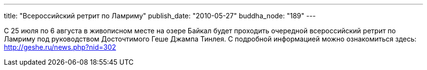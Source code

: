 ---
title: "Всероссийский ретрит по Ламриму"
publish_date: "2010-05-27"
buddha_node: "189"
---

С 25 июля по 6 августа в живописном месте на озере Байкал будет
проходить очередной всероссийский ретрит по Ламриму под руководством
Досточтимого Геше Джампа Тинлея. С подробной информацией можно
ознакомиться здесь: http://geshe.ru/news.php?nid=302
